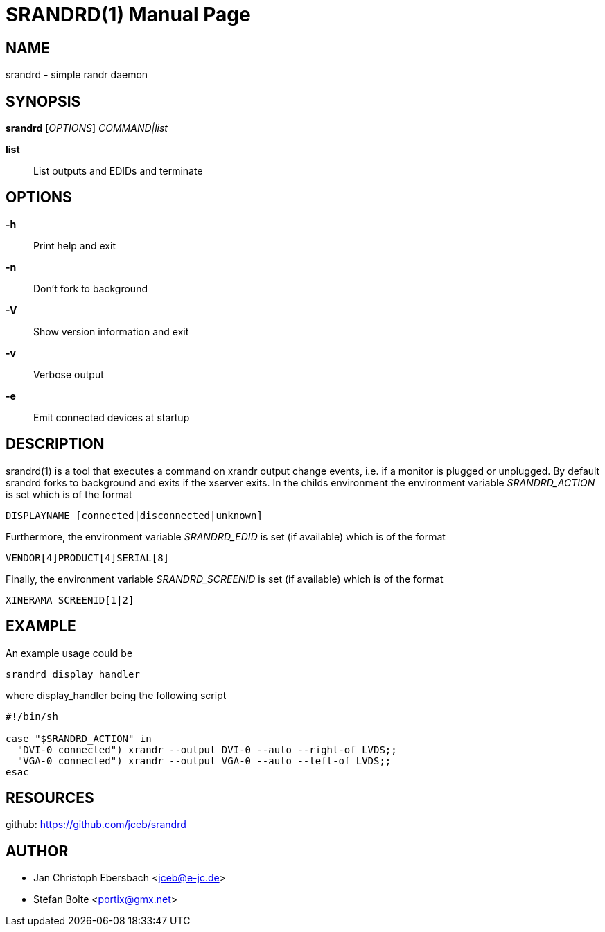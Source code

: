 // See LICENSE for copyright and license details
// vim: set ft=asciidoc:
SRANDRD(1)
==========
:doctype: manpage

== NAME

srandrd - simple randr daemon

== SYNOPSIS

*srandrd* ['OPTIONS'] 'COMMAND|list'

*list*::
	List outputs and EDIDs and terminate

== OPTIONS

*-h*::
	Print help and exit
*-n*::
	Don't fork to background
*-V*::
    Show version information and exit
*-v*::
    Verbose output
*-e*::
    Emit connected devices at startup

== DESCRIPTION

srandrd(1) is a tool that executes a command on xrandr output change
events, i.e. if a monitor is plugged or unplugged. By default srandrd forks to
background and exits if the xserver exits.
In the childs environment the environment variable 'SRANDRD_ACTION' is set which
is of the format

----
DISPLAYNAME [connected|disconnected|unknown]
----

Furthermore, the environment variable 'SRANDRD_EDID' is set (if available) which
is of the format

----
VENDOR[4]PRODUCT[4]SERIAL[8]
----

Finally, the environment variable 'SRANDRD_SCREENID' is set (if available) which
is of the format

----
XINERAMA_SCREENID[1|2]
----

== EXAMPLE

An example usage could be

----
srandrd display_handler
----

where display_handler being the following script

----
#!/bin/sh

case "$SRANDRD_ACTION" in
  "DVI-0 connected") xrandr --output DVI-0 --auto --right-of LVDS;;
  "VGA-0 connected") xrandr --output VGA-0 --auto --left-of LVDS;;
esac
----

== RESOURCES

github: https://github.com/jceb/srandrd

== AUTHOR

* Jan Christoph Ebersbach <jceb@e-jc.de>
* Stefan Bolte <portix@gmx.net>
